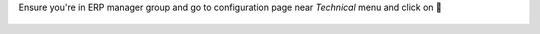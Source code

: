 Ensure you're in ERP manager group and go to configuration page
near `Technical` menu and click on 🧰

.. figure:: ../static/description/menu.png
    :alt: Menu
